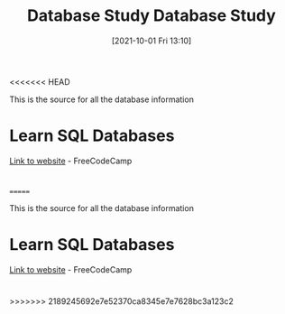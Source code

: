 <<<<<<< HEAD
:PROPERTIES:
:ID:       6156990b-af51-46e3-95a6-e0f759a21b61
:END:
#+title: Database Study
#+date: [2021-10-01 Fri 13:10]

This is the source for all the database information

* Learn SQL Databases
  [[https://www.freecodecamp.org/news/how-to-run-freecodecamps-relational-databases-curriculum-using-docker-vscode-and-coderoad/][Link to website]] - FreeCodeCamp

* 
=======
:PROPERTIES:
:ID:       6156990b-af51-46e3-95a6-e0f759a21b61
:END:
#+title: Database Study
#+date: [2021-10-01 Fri 13:10]

This is the source for all the database information

* Learn SQL Databases
  [[https://www.freecodecamp.org/news/how-to-run-freecodecamps-relational-databases-curriculum-using-docker-vscode-and-coderoad/][Link to website]] - FreeCodeCamp

* 
>>>>>>> 2189245692e7e52370ca8345e7e7628bc3a123c2
